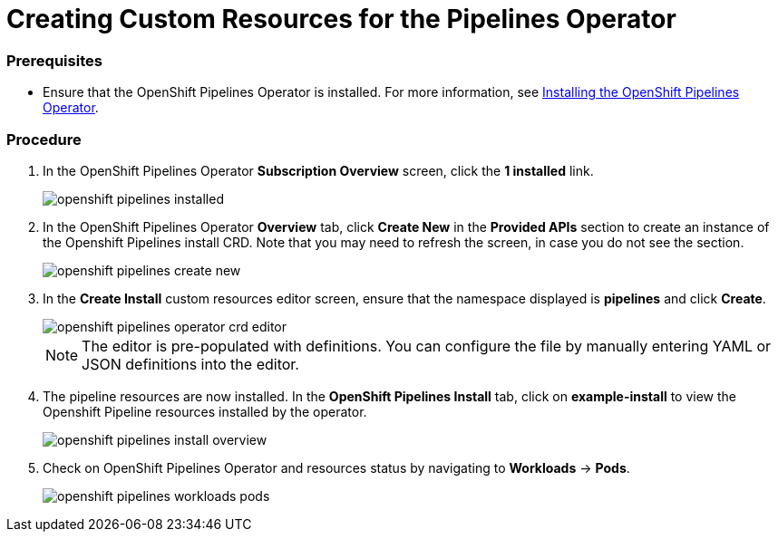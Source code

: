 // This module is included in the following assembly:
// assembly_installing-pipelines.adoc

[id="creating-custom-resources-for-the-pipelines-operator_{context}"]
= Creating Custom Resources for the Pipelines Operator


=== Prerequisites
* Ensure that the OpenShift Pipelines Operator is installed. For more information, see link:proc_installing-openshift-pipelines-operator.html[Installing the OpenShift Pipelines Operator].


=== Procedure
. In the OpenShift Pipelines Operator *Subscription Overview* screen, click the *1 installed* link.
+
image::openshift_pipelines_installed.png[]

. In the OpenShift Pipelines Operator *Overview* tab, click *Create New* in the *Provided APIs* section to create an instance of the Openshift Pipelines install CRD. Note that you may need to refresh the screen, in case you do not see the section.
+
image::openshift_pipelines_create_new.png[]

. In the *Create Install* custom resources editor screen, ensure that the namespace displayed is *pipelines* and click *Create*.
+
image::openshift_pipelines_operator_crd_editor.png[]
+
NOTE:  The editor is pre-populated with definitions. You can configure the file by manually entering YAML or JSON definitions into the editor.

. The pipeline resources are now installed. In the *OpenShift Pipelines Install* tab, click on *example-install* to view the Openshift Pipeline resources installed by the operator.

+
image::openshift_pipelines_install_overview.png[]

. Check on OpenShift Pipelines Operator and resources status by navigating to *Workloads* -> *Pods*.
+
image::openshift_pipelines_workloads_pods.png[]
